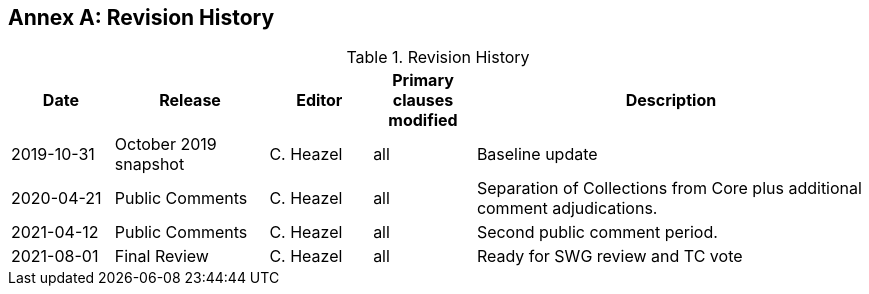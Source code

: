 [appendix]
:appendix-caption: Annex
== Revision History

[#revision-history,reftext='{table-caption} {counter:table-num}']
.Revision History
[cols="12,18,12,12,46",options="header"]
|===
|Date |Release |Editor | Primary clauses modified |Description
|2019-10-31 |October 2019 snapshot |C. Heazel |all |Baseline update
|2020-04-21 |Public Comments |C. Heazel |all |Separation of Collections from Core plus additional comment adjudications.
|2021-04-12 |Public Comments |C. Heazel |all |Second public comment period.
|2021-08-01 |Final Review |C. Heazel |all |Ready for SWG review and TC vote
|===
